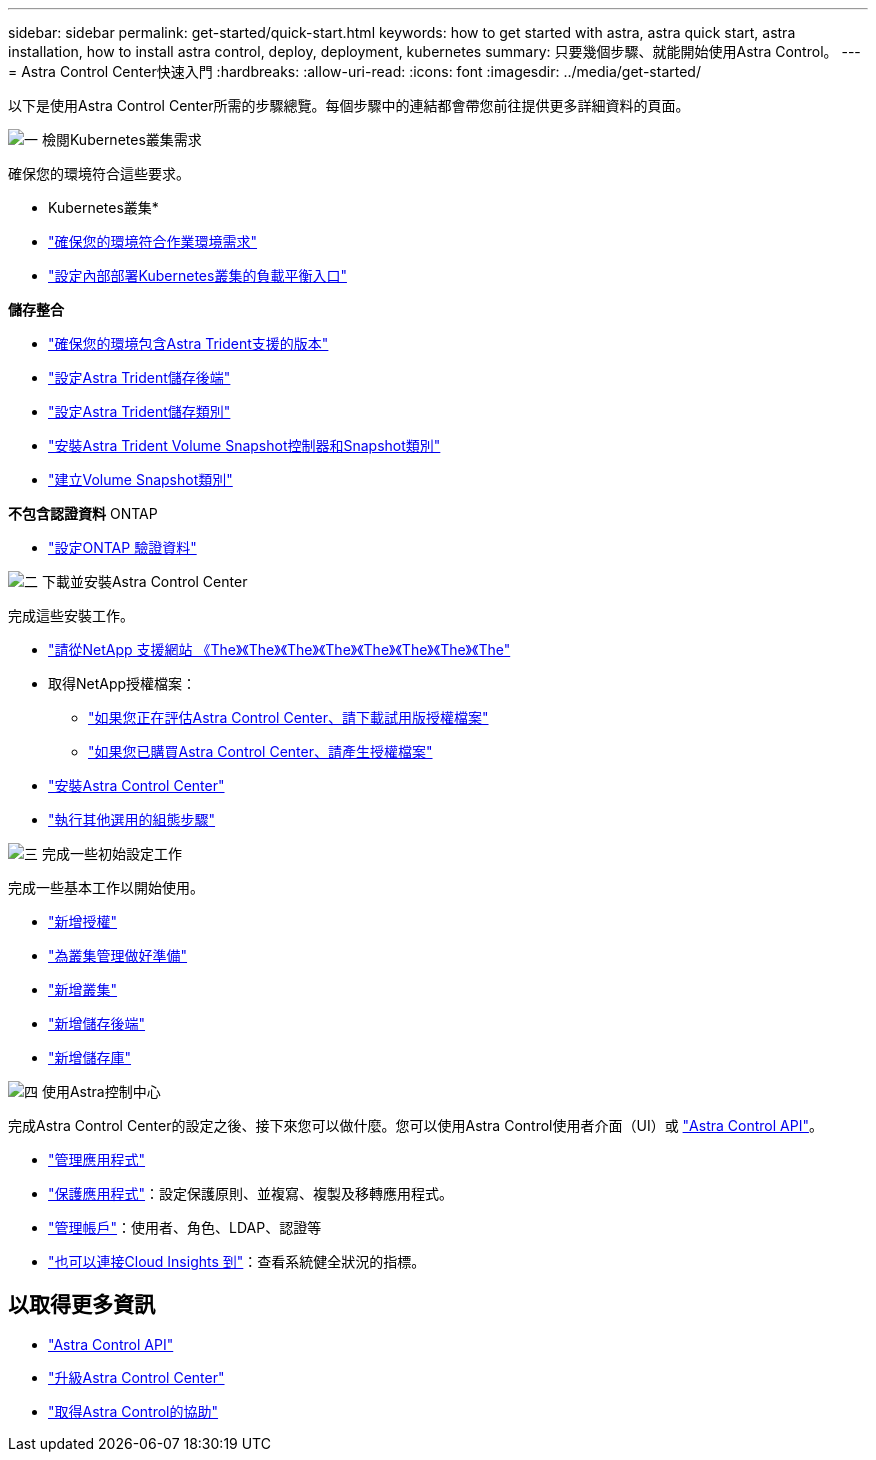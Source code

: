 ---
sidebar: sidebar 
permalink: get-started/quick-start.html 
keywords: how to get started with astra, astra quick start, astra installation, how to install astra control, deploy, deployment, kubernetes 
summary: 只要幾個步驟、就能開始使用Astra Control。 
---
= Astra Control Center快速入門
:hardbreaks:
:allow-uri-read: 
:icons: font
:imagesdir: ../media/get-started/


[role="lead"]
以下是使用Astra Control Center所需的步驟總覽。每個步驟中的連結都會帶您前往提供更多詳細資料的頁面。

.image:https://raw.githubusercontent.com/NetAppDocs/common/main/media/number-1.png["一"] 檢閱Kubernetes叢集需求
確保您的環境符合這些要求。

* Kubernetes叢集*

* link:../get-started/requirements.html#operational-environment-requirements["確保您的環境符合作業環境需求"^]
* link:../get-started/requirements.html#ingress-for-on-premises-kubernetes-clusters["設定內部部署Kubernetes叢集的負載平衡入口"^]


*儲存整合*

* link:../get-started/requirements.html#operational-environment-requirements["確保您的環境包含Astra Trident支援的版本"^]
* https://docs.netapp.com/us-en/trident/trident-get-started/kubernetes-postdeployment.html#step-1-create-a-backend["設定Astra Trident儲存後端"^]
* https://docs.netapp.com/us-en/trident/trident-use/manage-stor-class.html["設定Astra Trident儲存類別"^]
* https://docs.netapp.com/us-en/trident/trident-use/vol-snapshots.html#deploying-a-volume-snapshot-controller["安裝Astra Trident Volume Snapshot控制器和Snapshot類別"^]
* https://docs.netapp.com/us-en/trident/trident-use/vol-snapshots.html["建立Volume Snapshot類別"^]


*不包含認證資料* ONTAP

* link:../get-started/setup_overview.html#prepare-your-environment-for-cluster-management-using-astra-control["設定ONTAP 驗證資料"^]


.image:https://raw.githubusercontent.com/NetAppDocs/common/main/media/number-2.png["二"] 下載並安裝Astra Control Center
完成這些安裝工作。

* https://mysupport.netapp.com/site/downloads/evaluation/astra-control-center["請從NetApp 支援網站 《The》《The》《The》《The》《The》《The》《The》《The"^]
* 取得NetApp授權檔案：
+
** link:https://mysupport.netapp.com/site/downloads/evaluation/astra-control-center["如果您正在評估Astra Control Center、請下載試用版授權檔案"^]
** link:../concepts/licensing.html["如果您已購買Astra Control Center、請產生授權檔案"^]


* link:../get-started/install_overview.html["安裝Astra Control Center"^]
* link:../get-started/configure-after-install.html["執行其他選用的組態步驟"^]


.image:https://raw.githubusercontent.com/NetAppDocs/common/main/media/number-3.png["三"] 完成一些初始設定工作
完成一些基本工作以開始使用。

* link:../get-started/setup_overview.html#add-a-license-for-astra-control-center["新增授權"^]
* link:../get-started/setup_overview.html#prepare-your-environment-for-cluster-management-using-astra-control["為叢集管理做好準備"^]
* link:../get-started/setup_overview.html#add-cluster["新增叢集"^]
* link:../get-started/setup_overview.html#add-a-storage-backend["新增儲存後端"^]
* link:../get-started/setup_overview.html#add-a-bucket["新增儲存庫"^]


.image:https://raw.githubusercontent.com/NetAppDocs/common/main/media/number-4.png["四"] 使用Astra控制中心
完成Astra Control Center的設定之後、接下來您可以做什麼。您可以使用Astra Control使用者介面（UI）或 https://docs.netapp.com/us-en/astra-automation/index.html["Astra Control API"^]。

* link:../use/manage-apps.html["管理應用程式"^]
* link:../use/protection-overview.html["保護應用程式"^]：設定保護原則、並複寫、複製及移轉應用程式。
* link:../use/manage-local-users-and-roles.html["管理帳戶"^]：使用者、角色、LDAP、認證等
* link:../use/monitor-protect.html#connect-to-cloud-insights["也可以連接Cloud Insights 到"^]：查看系統健全狀況的指標。




== 以取得更多資訊

* https://docs.netapp.com/us-en/astra-automation/index.html["Astra Control API"^]
* link:../use/upgrade-acc.html["升級Astra Control Center"^]
* link:../support/get-help.html["取得Astra Control的協助"^]

